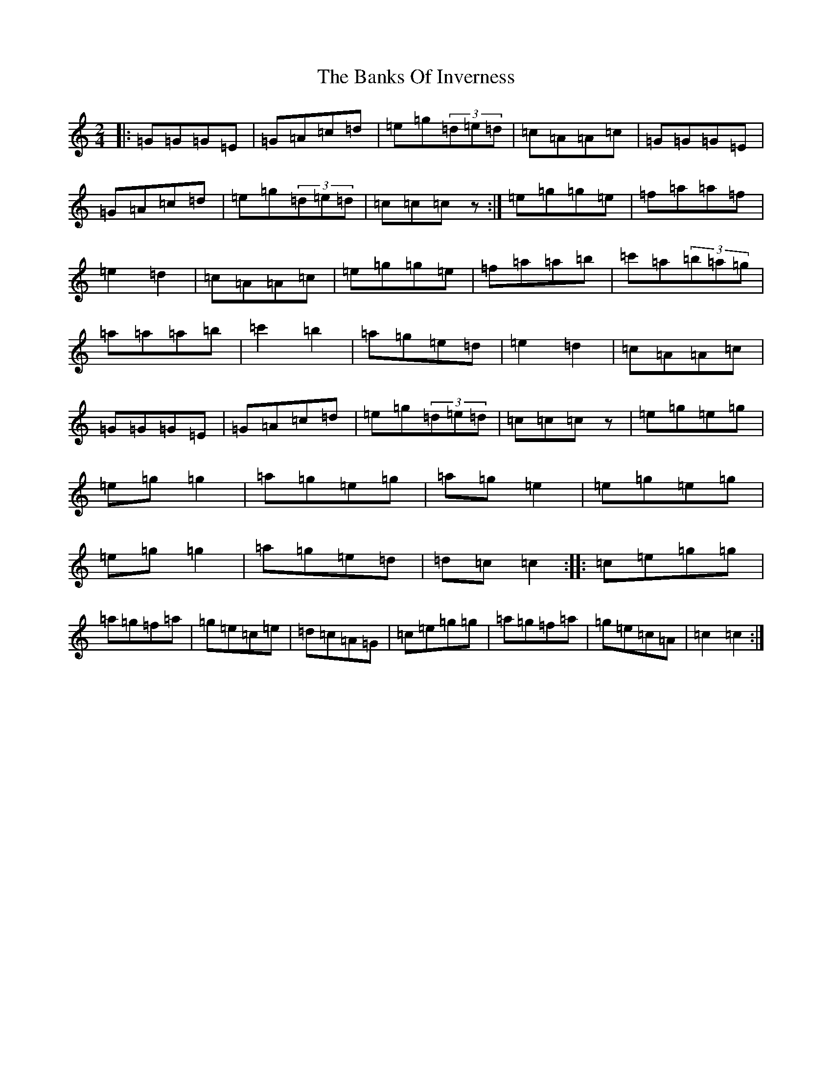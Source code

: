 X: 1353
T: Banks Of Inverness, The
S: https://thesession.org/tunes/5119#setting17423
R: polka
M:2/4
L:1/8
K: C Major
|:=G=G=G=E|=G=A=c=d|=e=g(3=d=e=d|=c=A=A=c|=G=G=G=E|=G=A=c=d|=e=g(3=d=e=d|=c=c=cz:|=e=g=g=e|=f=a=a=f|=e2=d2|=c=A=A=c|=e=g=g=e|=f=a=a=b|=c'=a(3=b=a=g|=a=a=a=b|=c'2=b2|=a=g=e=d|=e2=d2|=c=A=A=c|=G=G=G=E|=G=A=c=d|=e=g(3=d=e=d|=c=c=cz|=e=g=e=g|=e=g=g2|=a=g=e=g|=a=g=e2|=e=g=e=g|=e=g=g2|=a=g=e=d|=d=c=c2:||:=c=e=g=g|=a=g=f=a|=g=e=c=e|=d=c=A=G|=c=e=g=g|=a=g=f=a|=g=e=c=A|=c2=c2:|